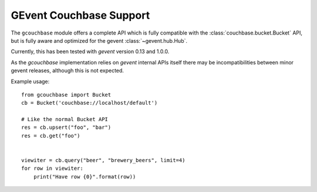 ========================
GEvent Couchbase Support
========================


.. module:: gcouchbase

The ``gcouchbase`` module offers a complete API which is fully compatible
with the :class:`couchbase.bucket.Bucket` API, but is fully aware
and optimized for the gevent :class:`~gevent.hub.Hub`.

Currently, this has been tested with `gevent` version 0.13 and 1.0.0.


As the `gcouchbase` implementation relies on `gevent` internal APIs
itself there may be incompatibilities between minor gevent releases,
although this is not expected.

Example usage::

    from gcouchbase import Bucket
    cb = Bucket('couchbase://localhost/default')

    # Like the normal Bucket API
    res = cb.upsert("foo", "bar")
    res = cb.get("foo")


    viewiter = cb.query("beer", "brewery_beers", limit=4)
    for row in viewiter:
        print("Have row {0}".format(row))
